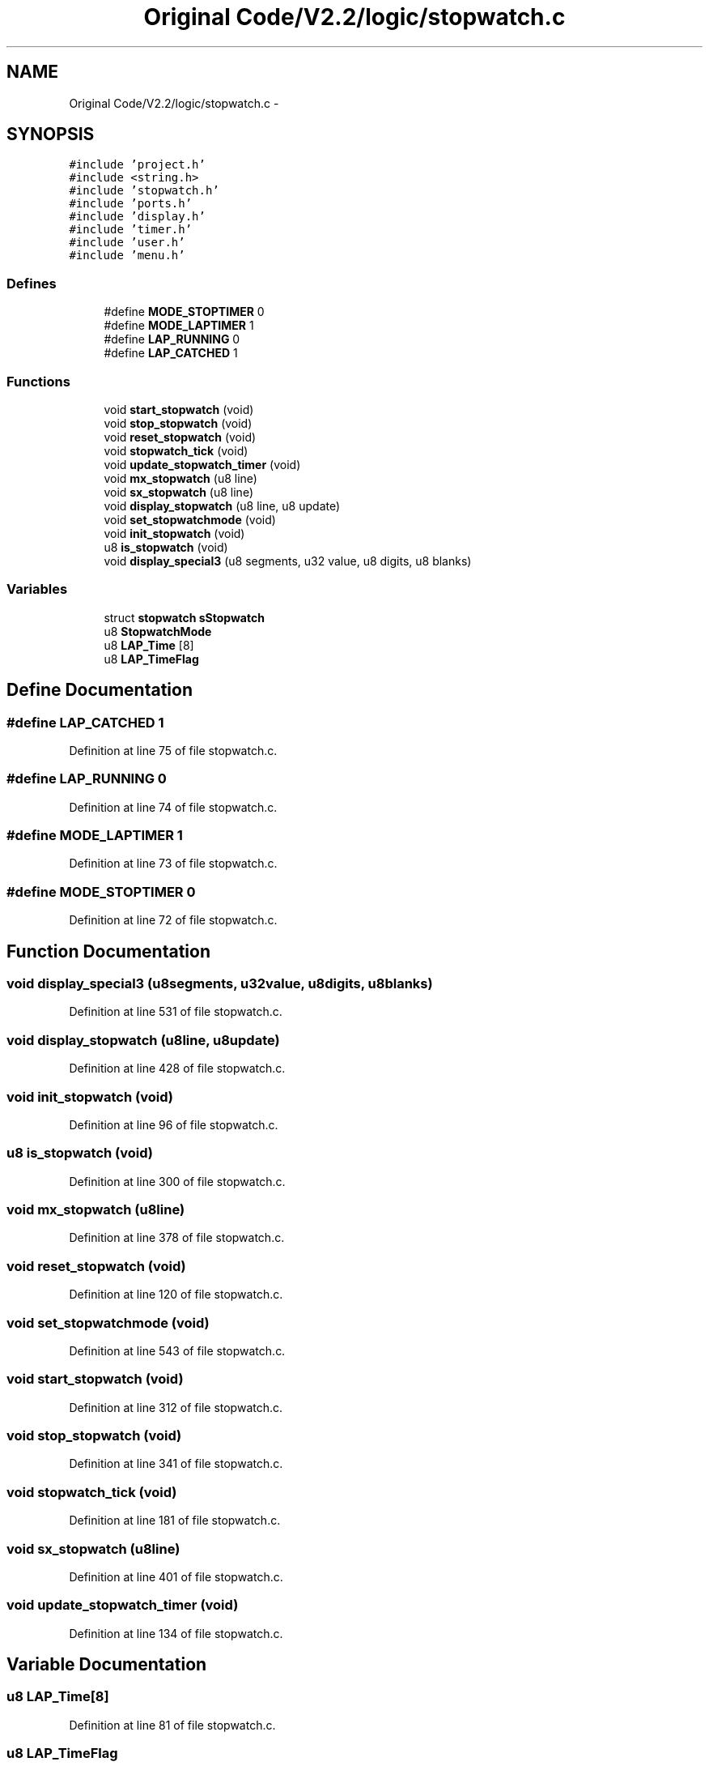 .TH "Original Code/V2.2/logic/stopwatch.c" 3 "Sun Jun 16 2013" "Version VER 0.0" "Chronos Ti - Original Firmware" \" -*- nroff -*-
.ad l
.nh
.SH NAME
Original Code/V2.2/logic/stopwatch.c \- 
.SH SYNOPSIS
.br
.PP
\fC#include 'project\&.h'\fP
.br
\fC#include <string\&.h>\fP
.br
\fC#include 'stopwatch\&.h'\fP
.br
\fC#include 'ports\&.h'\fP
.br
\fC#include 'display\&.h'\fP
.br
\fC#include 'timer\&.h'\fP
.br
\fC#include 'user\&.h'\fP
.br
\fC#include 'menu\&.h'\fP
.br

.SS "Defines"

.in +1c
.ti -1c
.RI "#define \fBMODE_STOPTIMER\fP   0"
.br
.ti -1c
.RI "#define \fBMODE_LAPTIMER\fP   1"
.br
.ti -1c
.RI "#define \fBLAP_RUNNING\fP   0"
.br
.ti -1c
.RI "#define \fBLAP_CATCHED\fP   1"
.br
.in -1c
.SS "Functions"

.in +1c
.ti -1c
.RI "void \fBstart_stopwatch\fP (void)"
.br
.ti -1c
.RI "void \fBstop_stopwatch\fP (void)"
.br
.ti -1c
.RI "void \fBreset_stopwatch\fP (void)"
.br
.ti -1c
.RI "void \fBstopwatch_tick\fP (void)"
.br
.ti -1c
.RI "void \fBupdate_stopwatch_timer\fP (void)"
.br
.ti -1c
.RI "void \fBmx_stopwatch\fP (u8 line)"
.br
.ti -1c
.RI "void \fBsx_stopwatch\fP (u8 line)"
.br
.ti -1c
.RI "void \fBdisplay_stopwatch\fP (u8 line, u8 update)"
.br
.ti -1c
.RI "void \fBset_stopwatchmode\fP (void)"
.br
.ti -1c
.RI "void \fBinit_stopwatch\fP (void)"
.br
.ti -1c
.RI "u8 \fBis_stopwatch\fP (void)"
.br
.ti -1c
.RI "void \fBdisplay_special3\fP (u8 segments, u32 value, u8 digits, u8 blanks)"
.br
.in -1c
.SS "Variables"

.in +1c
.ti -1c
.RI "struct \fBstopwatch\fP \fBsStopwatch\fP"
.br
.ti -1c
.RI "u8 \fBStopwatchMode\fP"
.br
.ti -1c
.RI "u8 \fBLAP_Time\fP [8]"
.br
.ti -1c
.RI "u8 \fBLAP_TimeFlag\fP"
.br
.in -1c
.SH "Define Documentation"
.PP 
.SS "#define \fBLAP_CATCHED\fP   1"
.PP
Definition at line 75 of file stopwatch\&.c\&.
.SS "#define \fBLAP_RUNNING\fP   0"
.PP
Definition at line 74 of file stopwatch\&.c\&.
.SS "#define \fBMODE_LAPTIMER\fP   1"
.PP
Definition at line 73 of file stopwatch\&.c\&.
.SS "#define \fBMODE_STOPTIMER\fP   0"
.PP
Definition at line 72 of file stopwatch\&.c\&.
.SH "Function Documentation"
.PP 
.SS "void \fBdisplay_special3\fP (u8segments, u32value, u8digits, u8blanks)"
.PP
Definition at line 531 of file stopwatch\&.c\&.
.SS "void \fBdisplay_stopwatch\fP (u8line, u8update)"
.PP
Definition at line 428 of file stopwatch\&.c\&.
.SS "void \fBinit_stopwatch\fP (void)"
.PP
Definition at line 96 of file stopwatch\&.c\&.
.SS "u8 \fBis_stopwatch\fP (void)"
.PP
Definition at line 300 of file stopwatch\&.c\&.
.SS "void \fBmx_stopwatch\fP (u8line)"
.PP
Definition at line 378 of file stopwatch\&.c\&.
.SS "void \fBreset_stopwatch\fP (void)"
.PP
Definition at line 120 of file stopwatch\&.c\&.
.SS "void \fBset_stopwatchmode\fP (void)"
.PP
Definition at line 543 of file stopwatch\&.c\&.
.SS "void \fBstart_stopwatch\fP (void)"
.PP
Definition at line 312 of file stopwatch\&.c\&.
.SS "void \fBstop_stopwatch\fP (void)"
.PP
Definition at line 341 of file stopwatch\&.c\&.
.SS "void \fBstopwatch_tick\fP (void)"
.PP
Definition at line 181 of file stopwatch\&.c\&.
.SS "void \fBsx_stopwatch\fP (u8line)"
.PP
Definition at line 401 of file stopwatch\&.c\&.
.SS "void \fBupdate_stopwatch_timer\fP (void)"
.PP
Definition at line 134 of file stopwatch\&.c\&.
.SH "Variable Documentation"
.PP 
.SS "u8 \fBLAP_Time\fP[8]"
.PP
Definition at line 81 of file stopwatch\&.c\&.
.SS "u8 \fBLAP_TimeFlag\fP"
.PP
Definition at line 82 of file stopwatch\&.c\&.
.SS "struct \fBstopwatch\fP \fBsStopwatch\fP"
.PP
Definition at line 79 of file stopwatch\&.c\&.
.SS "u8 \fBStopwatchMode\fP"
.PP
Definition at line 80 of file stopwatch\&.c\&.
.SH "Author"
.PP 
Generated automatically by Doxygen for Chronos Ti - Original Firmware from the source code\&.
